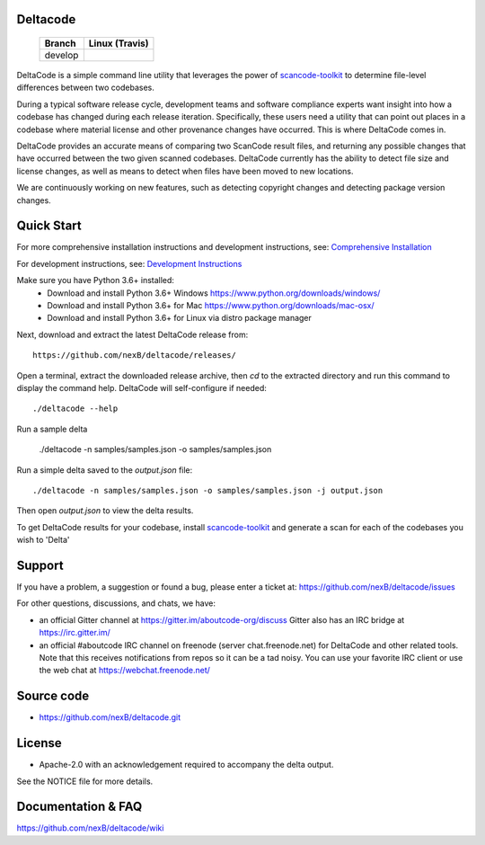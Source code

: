 Deltacode
=========

 +--------------+----------------------------------------------------------------------------------------------+
 | **Branch**   | **Linux (Travis)**                                                                           |
 +--------------+----------------------------------------------------------------------------------------------+
 | develop      |.. image:: https://travis-ci.com/nexB/deltacode.svg?token=9MXbiHv3xZxwT2egFxby&branch=develop |
 |              |   :target: https://travis-ci.com/nexB/deltacode                                              |
 +--------------+----------------------------------------------------------------------------------------------+


DeltaCode is a simple command line utility that leverages the power
of `scancode-toolkit <https://github.com/nexB/scancode-toolkit>`_
to determine file-level differences between two codebases.

During a typical software release cycle, development teams and software
compliance experts want insight into how a codebase has changed during each
release iteration. Specifically, these users need a utility that can point out
places in a codebase where material license and other provenance changes have
occurred. This is where DeltaCode comes in.

DeltaCode provides an accurate means of comparing two ScanCode result files,
and returning any possible changes that have occurred between the two given
scanned codebases. DeltaCode currently has the ability to detect file size and
license changes, as well as means to detect when files have been moved to new
locations.

We are continuously working on new features, such as detecting copyright changes
and detecting package version changes.


Quick Start
===========
For more comprehensive installation instructions and development instructions, see:
`Comprehensive Installation <https://github.com/nexB/deltacode/wiki/Comprehensive-Installation>`_

For development instructions, see:
`Development Instructions <https://github.com/nexB/deltacode/wiki/Development>`_

Make sure you have Python 3.6+ installed:
  * Download and install Python 3.6+ Windows
    https://www.python.org/downloads/windows/
  * Download and install Python 3.6+ for Mac
    https://www.python.org/downloads/mac-osx/
  * Download and install Python 3.6+ for Linux via distro package manager

Next, download and extract the latest DeltaCode release from::

    https://github.com/nexB/deltacode/releases/

Open a terminal, extract the downloaded release archive, then `cd` to
the extracted directory and run this command to display the command
help. DeltaCode will self-configure if needed::

    ./deltacode --help

Run a sample delta

    ./deltacode -n samples/samples.json -o samples/samples.json

Run a simple delta saved to the `output.json` file::

    ./deltacode -n samples/samples.json -o samples/samples.json -j output.json

Then open `output.json` to view the delta results.

To get DeltaCode results for your codebase, install
`scancode-toolkit <https://github.com/nexB/scancode-toolkit>`_ and generate a
scan for each of the codebases you wish to 'Delta'


Support
=======

If you have a problem, a suggestion or found a bug, please enter a ticket at:
https://github.com/nexB/deltacode/issues

For other questions, discussions, and chats, we have:

- an official Gitter channel at https://gitter.im/aboutcode-org/discuss
  Gitter also has an IRC bridge at https://irc.gitter.im/

- an official #aboutcode IRC channel on freenode (server chat.freenode.net)
  for DeltaCode and other related tools. Note that this receives
  notifications from repos so it can be a tad noisy. You can use your
  favorite IRC client or use the web chat at
  https://webchat.freenode.net/


Source code
===========

* https://github.com/nexB/deltacode.git


License
=======

* Apache-2.0 with an acknowledgement required to accompany the delta output.

See the NOTICE file for more details.


Documentation & FAQ
===================

https://github.com/nexB/deltacode/wiki
